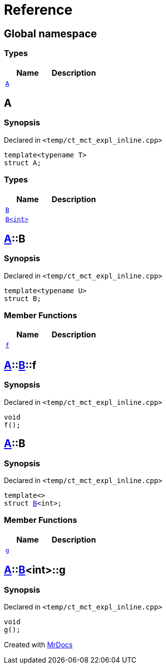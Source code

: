 = Reference
:mrdocs:

[#index]
== Global namespace

=== Types
[cols=2]
|===
| Name | Description 

| <<#A,`A`>> 
| 

|===

[#A]
== A

=== Synopsis

Declared in `<pass:[temp/ct_mct_expl_inline.cpp]>`
[source,cpp,subs="verbatim,macros,-callouts"]
----
template<typename T>
struct A;
----

=== Types
[cols=2]
|===
| Name | Description 

| <<#A-B-07,`B`>> 
| 

| <<#A-B-06,`B<int>`>> 
| 

|===



[#A-B-07]
== <<#A,A>>::B

=== Synopsis

Declared in `<pass:[temp/ct_mct_expl_inline.cpp]>`
[source,cpp,subs="verbatim,macros,-callouts"]
----
template<typename U>
struct B;
----

=== Member Functions
[cols=2]
|===
| Name | Description 

| <<#A-B-07-f,`f`>> 
| 

|===



[#A-B-07-f]
== <<#A,A>>::<<#A-B-07,B>>::f

=== Synopsis

Declared in `<pass:[temp/ct_mct_expl_inline.cpp]>`
[source,cpp,subs="verbatim,macros,-callouts"]
----
void
f();
----

[#A-B-06]
== <<#A,A>>::B

=== Synopsis

Declared in `<pass:[temp/ct_mct_expl_inline.cpp]>`
[source,cpp,subs="verbatim,macros,-callouts"]
----
template<>
struct <<#A-B-07,B>><int>;
----

=== Member Functions
[cols=2]
|===
| Name | Description 

| <<#A-B-06-g,`g`>> 
| 

|===



[#A-B-06-g]
== <<#A,A>>::<<#A-B-06,B>><int>::g

=== Synopsis

Declared in `<pass:[temp/ct_mct_expl_inline.cpp]>`
[source,cpp,subs="verbatim,macros,-callouts"]
----
void
g();
----



[.small]#Created with https://www.mrdocs.com[MrDocs]#
